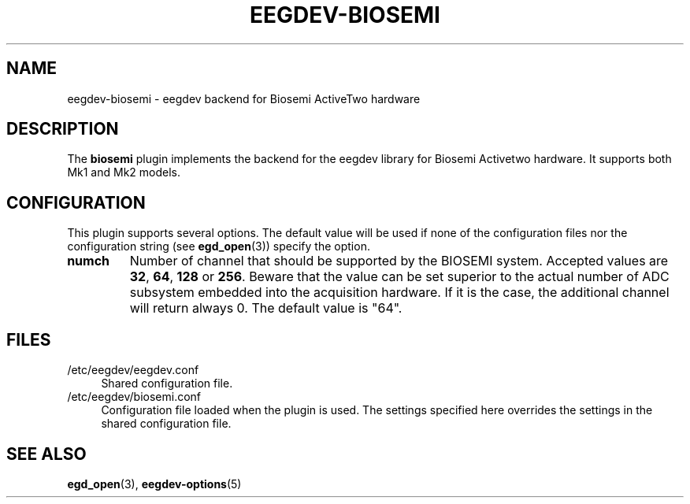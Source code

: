 .\"Copyright 2012 (c) EPFL
.TH EEGDEV-BIOSEMI 5 2012 "EPFL" "EEGDEV library manual"
.SH NAME
eegdev-biosemi - eegdev backend for Biosemi ActiveTwo hardware
.SH DESCRIPTION
.LP
The \fBbiosemi\fP plugin implements the backend for the eegdev library for
Biosemi Activetwo hardware. It supports both Mk1 and Mk2 models.
.SH CONFIGURATION
.LP
This plugin supports several options. The default value will be used
if none of the configuration files nor the configuration string (see
\fBegd_open\fP(3)) specify the option.
.TP
.B numch
Number of channel that should be supported by the BIOSEMI system. Accepted
values are \fB32\fP, \fB64\fP, \fB128\fP or \fB256\fP. Beware that the value
can be set superior to the actual number of ADC subsystem embedded into the
acquisition hardware. If it is the case, the additional channel will return
always 0. The default value is "64".
.SH FILES
.IP "/etc/eegdev/eegdev.conf" 4
.PD
Shared configuration file.
.IP "/etc/eegdev/biosemi.conf" 4
.PD
Configuration file loaded when the plugin is used. The settings specified
here overrides the settings in the shared configuration file.
.SH "SEE ALSO"
.BR egd_open (3),
.BR eegdev-options (5)

